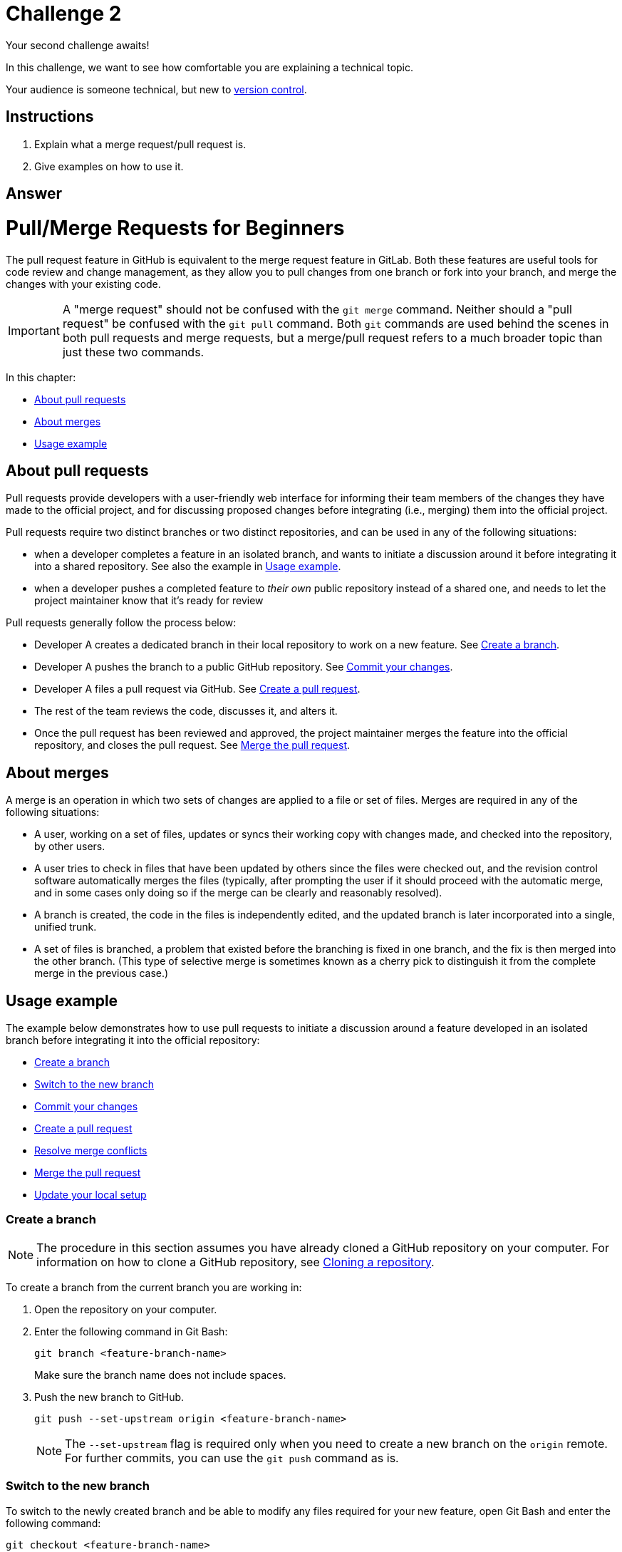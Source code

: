 = Challenge 2

Your second challenge awaits! 

In this challenge, we want to see how comfortable you are explaining a technical topic.

Your audience is someone technical, but new to link:https://en.wikipedia.org/wiki/Version_control[version control^].

== Instructions

. Explain what a merge request/pull request is.
. Give examples on how to use it.

== Answer

// your answer goes here

= Pull/Merge Requests for Beginners

The pull request feature in GitHub is equivalent to the merge request feature in GitLab. Both these features are useful tools for code review and change management, as they allow you to pull changes from one branch or fork into your branch, and merge the changes with your existing code.

IMPORTANT: A "merge request" should not be confused with the `git merge` command. Neither should a "pull request" be confused with the `git pull` command. Both `git` commands are used behind the scenes in both pull requests and merge requests, but a merge/pull request refers to a much broader topic than just these two commands.

In this chapter:

* <<About pull requests>>
* <<About merges>>
* <<Usage example>>

== About pull requests

Pull requests provide developers with a user-friendly web interface for informing their team members of the changes they have made to the official project, and for discussing proposed changes before integrating (i.e., merging) them into the official project.

Pull requests require two distinct branches or two distinct repositories, and can be used in any of the following situations:

* when a developer completes a feature in an isolated branch, and wants to initiate a discussion around it before integrating it into a shared repository. See also the example in <<Usage example>>.
* when a developer pushes a completed feature to _their own_ public repository instead of a shared one, and needs to let the project maintainer know that it’s ready for review

Pull requests generally follow the process below:

* Developer A creates a dedicated branch in their local repository to work on a new feature. See <<Create a branch>>.

* Developer A pushes the branch to a public GitHub repository. See <<Commit your changes>>.

* Developer A files a pull request via GitHub. See <<Create a pull request>>.

* The rest of the team reviews the code, discusses it, and alters it.

* Once the pull request has been reviewed and approved, the project maintainer merges the feature into the official repository, and closes the pull request. See <<Merge the pull request>>.

== About merges

A merge is an operation in which two sets of changes are applied to a file or set of files. Merges are required in any of the following situations:

* A user, working on a set of files, updates or syncs their working copy with changes made, and checked into the repository, by other users.
* A user tries to check in files that have been updated by others since the files were checked out, and the revision control software automatically merges the files (typically, after prompting the user if it should proceed with the automatic merge, and in some cases only doing so if the merge can be clearly and reasonably resolved).
* A branch is created, the code in the files is independently edited, and the updated branch is later incorporated into a single, unified trunk.
* A set of files is branched, a problem that existed before the branching is fixed in one branch, and the fix is then merged into the other branch. (This type of selective merge is sometimes known as a cherry pick to distinguish it from the complete merge in the previous case.)

== Usage example

The example below demonstrates how to use pull requests to initiate a discussion around a feature developed in an isolated branch before integrating it into the official repository:

* <<Create a branch>>
* <<Switch to the new branch>>
* <<Commit your changes>>
* <<Create a pull request>>
* <<Resolve merge conflicts>>
* <<Merge the pull request>>
* <<Update your local setup>>

=== Create a branch

NOTE: The procedure in this section assumes you have already cloned a GitHub repository on your computer. For information on how to clone a GitHub repository, see link:https://docs.github.com/en/github/creating-cloning-and-archiving-repositories/cloning-a-repository-from-github/cloning-a-repository[Cloning a repository^].

To create a branch from the current branch you are working in:

. Open the repository on your computer.
. Enter the following command in Git Bash:
+
[source]
----
git branch <feature-branch-name>
----
+
Make sure the branch name does not include spaces.
. Push the new branch to GitHub.
+
[source]
----
git push --set-upstream origin <feature-branch-name>
----

+
NOTE: The `--set-upstream` flag is required only when you need to create a new branch on the `origin` remote. For further commits, you can use the `git push` command as is.

=== Switch to the new branch

To switch to the newly created branch and be able to modify any files required for your new feature, open Git Bash and enter the following command:

[source]
----
git checkout <feature-branch-name>
----

=== Commit your changes

To push the new branch that contains the changes for your new feature:

. Modify any required files, and save your changes.
. In Git Bash, enter `git status` to check the state of your repository:
* tracked files
** staged files
** unstaged files
* untracked files 
+
See link:https://git-scm.com/book/en/v2/Git-Basics-Recording-Changes-to-the-Repository[Git Basics - Recording Changes to the Repository^].

. Add the files to staging:
+
[source]
----
git add .
----

. Commit the changes, and add a meaningful message for later reference:
+
[source]
----
git commit -m "<your message here>"
----

. Push the changes to GitHub:
+
[source]
----
git push
----

=== Create a pull request

To create a pull request and initiate a discussion around the feature you have just pushed:

. Go to your repository on link:https://github.com/[https://github.com/^].
. In the top pane, click *Pull requests*.
. Click the *Compare & pull request* button.
+
If you change the same part of the same file differently in the two branches you are trying to merge, GitHub displays a warning that looks something like this:
+
image::git_merge_conflict.png[]
+
See <<Resolve merge conflicts>> for details.
. Enter an explanation of the changes you made.
. Click *Create pull request*.

TIP: Any subsequent changes you make to the same branch are added to this pull request. The changes you have made are visible in the _Files changed_ tab.

=== Resolve merge conflicts

To help you easily identify the merge conflicts, GitHub adds standard conflict-resolution markers to the files that have conflicts. To resolve a merge conflict:

. Open the pull request.
. In the _Conversation_tab, click *Resolve conflicts*.
+
The file is opened in the web editor.
. Identify the section(s) marked by GitHub with conflict-resolution markers.
+
image::git_resolve_conflict.png[]
+
The section above the `=======` line shows the changes in the branch from which you initiated the merge request, while the section below the `=======` line shows the changes in the branch where you are trying to merge your changes.
. Decide on the changes that you want to keep.
. Remove the `<<<<<<<`, `=======`, and `>>>>>>>` lines.
. Click *Mark as resolved*.
. Click *Commit merge*.
. Follow the steps in the <<Merge the pull request>> section below.

=== Merge the pull request

After your changes have been verified, it is time to merge them into your main branch:

. Click *Merge pull request*.
. Click *Confirm merge*.
+
A message is displayed to confirm that your branch has been merged.

=== Update your local setup

To update the changes locally:

. Switch to the initial remote branch:
+
[source]
----
git checkout <initial-remote-branch>
----

. Pull the changes from GitHub:
+
[source]
----
git pull
----

. _(Optional)_ Delete the merged branch locally:
+
[source]
----
git branch -d <feature-branch-name>
----